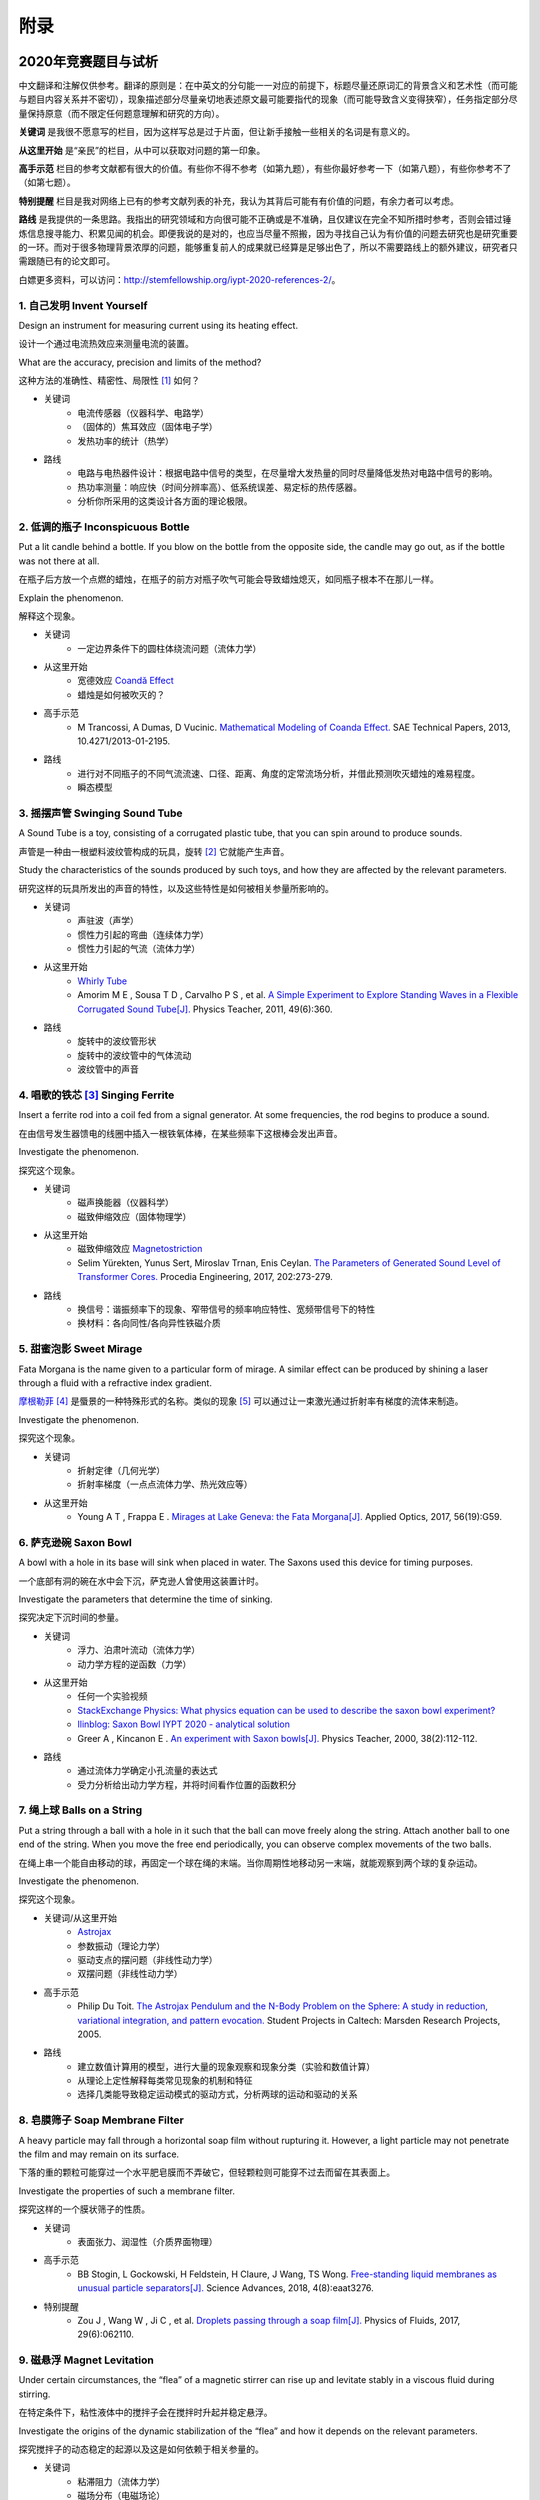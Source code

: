 ===========
附录
===========

----------------------------
2020年竞赛题目与试析
----------------------------
中文翻译和注解仅供参考。翻译的原则是：在中英文的分句能一一对应的前提下，标题尽量还原词汇的背景含义和艺术性（而可能与题目内容关系并不密切），现象描述部分尽量亲切地表述原文最可能要指代的现象（而可能导致含义变得狭窄），任务指定部分尽量保持原意（而不限定任何题意理解和研究的方向）。

**关键词** 是我很不愿意写的栏目，因为这样写总是过于片面，但让新手接触一些相关的名词是有意义的。

**从这里开始** 是“亲民”的栏目，从中可以获取对问题的第一印象。

**高手示范** 栏目的参考文献都有很大的价值。有些你不得不参考（如第九题），有些你最好参考一下（如第八题），有些你参考不了（如第七题）。

**特别提醒** 栏目是我对网络上已有的参考文献列表的补充，我认为其背后可能有有价值的问题，有余力者可以考虑。

**路线** 是我提供的一条思路。我指出的研究领域和方向很可能不正确或是不准确，且仅建议在完全不知所措时参考，否则会错过锤炼信息搜寻能力、积累见闻的机会。即便我说的是对的，也应当尽量不照搬，因为寻找自己认为有价值的问题去研究也是研究重要的一环。而对于很多物理背景浓厚的问题，能够重复前人的成果就已经算是足够出色了，所以不需要路线上的额外建议，研究者只需跟随已有的论文即可。

白嫖更多资料，可以访问：http://stemfellowship.org/iypt-2020-references-2/。

1. 自己发明 Invent Yourself
^^^^^^^^^^^^^^^^^^^^^^^^^^^^^^

Design an instrument for measuring current using its heating effect.

设计一个通过电流热效应来测量电流的装置。

What are the accuracy, precision and limits of the method?

这种方法的准确性、精密性、局限性 [#]_ 如何？

* 关键词
	- 电流传感器（仪器科学、电路学）
	- （固体的）焦耳效应（固体电子学）
	- 发热功率的统计（热学）

* 路线
	- 电路与电热器件设计：根据电路中信号的类型，在尽量增大发热量的同时尽量降低发热对电路中信号的影响。
	- 热功率测量：响应快（时间分辨率高）、低系统误差、易定标的热传感器。
	- 分析你所采用的这类设计各方面的理论极限。

2. 低调的瓶子 Inconspicuous Bottle
^^^^^^^^^^^^^^^^^^^^^^^^^^^^^^^^^^^^^^

Put a lit candle behind a bottle. If you blow on the bottle from the opposite side, the candle may go out, as if the bottle was not there at all.

在瓶子后方放一个点燃的蜡烛，在瓶子的前方对瓶子吹气可能会导致蜡烛熄灭，如同瓶子根本不在那儿一样。

Explain the phenomenon.

解释这个现象。

* 关键词
	- 一定边界条件下的圆柱体绕流问题（流体力学）

* 从这里开始
	- 宽德效应 `Coandă Effect <https://en.wikipedia.org/wiki/Coandă_effect>`_
	- 蜡烛是如何被吹灭的？

* 高手示范
	- M Trancossi, A Dumas, D Vucinic. `Mathematical Modeling of Coanda Effect. <https://www.researchgate.net/publication/289830815_Mathematical_Modeling_of_Coanda_Effect>`_ SAE Technical Papers, 2013, 10.4271/2013-01-2195. 

* 路线
	- 进行对不同瓶子的不同气流流速、口径、距离、角度的定常流场分析，并借此预测吹灭蜡烛的难易程度。
	- 瞬态模型

3. 摇摆声管 Swinging Sound Tube
^^^^^^^^^^^^^^^^^^^^^^^^^^^^^^^^^^^
A Sound Tube is a toy, consisting of a corrugated plastic tube, that you can spin around to produce sounds.

声管是一种由一根塑料波纹管构成的玩具，旋转 [#]_ 它就能产生声音。

Study the characteristics of the sounds produced by such toys, and how they are affected by the relevant parameters.

研究这样的玩具所发出的声音的特性，以及这些特性是如何被相关参量所影响的。

* 关键词
	- 声驻波（声学）
	- 惯性力引起的弯曲（连续体力学）
	- 惯性力引起的气流（流体力学）

* 从这里开始
	- `Whirly Tube <https://en.wikipedia.org/wiki/Whirly_tube>`_
	- Amorim M E , Sousa T D , Carvalho P S , et al. `A Simple Experiment to Explore Standing Waves in a Flexible Corrugated Sound Tube[J]. <http://sci-hub.tw/10.1119/1.3628265>`_ Physics Teacher, 2011, 49(6):360.

* 路线
	- 旋转中的波纹管形状
	- 旋转中的波纹管中的气体流动
	- 波纹管中的声音

4. 唱歌的铁芯 [#]_ Singing Ferrite
^^^^^^^^^^^^^^^^^^^^^^^^^^^^^^^^^^
Insert a ferrite rod into a coil fed from a signal generator. At some frequencies, the rod begins to produce a sound.

在由信号发生器馈电的线圈中插入一根铁氧体棒，在某些频率下这根棒会发出声音。

Investigate the phenomenon.

探究这个现象。

* 关键词
	- 磁声换能器（仪器科学）
	- 磁致伸缩效应（固体物理学）

* 从这里开始
	- 磁致伸缩效应 `Magnetostriction <https://en.wikipedia.org/wiki/Magnetostriction>`_
	- Selim Yürekten, Yunus Sert, Miroslav Trnan, Enis Ceylan. `The Parameters of Generated Sound Level of Transformer Cores. <http://www.sciencedirect.com/science/article/pii/S1877705817342534>`_ Procedia Engineering, 2017, 202:273-279.

* 路线
	- 换信号：谐振频率下的现象、窄带信号的频率响应特性、宽频带信号下的特性
	- 换材料：各向同性/各向异性铁磁介质

5. 甜蜜泡影 Sweet Mirage
^^^^^^^^^^^^^^^^^^^^^^^^^^^^^^
Fata Morgana is the name given to a particular form of mirage. A similar effect can be produced by shining a laser through a fluid with a refractive index gradient.

`摩根勒菲 <https://wikipedia.sogou.se/wiki/摩根勒菲>`_ [#]_ 是蜃景的一种特殊形式的名称。类似的现象 [#]_ 可以通过让一束激光通过折射率有梯度的流体来制造。

Investigate the phenomenon.

探究这个现象。

.. image:: image/5.jpg

* 关键词
	- 折射定律（几何光学）
	- 折射率梯度（一点点流体力学、热光效应等）

* 从这里开始
	- Young A T , Frappa E . `Mirages at Lake Geneva: the Fata Morgana[J]. <http://sci-hub.tw/10.1364/ao.56.000g59>`_ Applied Optics, 2017, 56(19):G59.

6. 萨克逊碗 Saxon Bowl
^^^^^^^^^^^^^^^^^^^^^^^^^^^^^^
A bowl with a hole in its base will sink when placed in water. The Saxons used this device for timing purposes.

一个底部有洞的碗在水中会下沉，萨克逊人曾使用这装置计时。

Investigate the parameters that determine the time of sinking.

探究决定下沉时间的参量。

* 关键词
	- 浮力、泊肃叶流动（流体力学）
	- 动力学方程的逆函数（力学）

* 从这里开始
	- 任何一个实验视频
	- `StackExchange Physics: What physics equation can be used to describe the saxon bowl experiment? <https://physics.stackexchange.com/questions/416112/what-physics-equation-can-be-used-to-describe-the-saxon-bowl-experiment>`_
	- `Ilinblog: Saxon Bowl IYPT 2020 - analytical solution <http://ilinblog.ru/article.php?id_article=58>`_
	- Greer A , Kincanon E . `An experiment with Saxon bowls[J]. <https://www.researchgate.net/publication/239045627_An_experiment_with_Saxon_bowls>`_ Physics Teacher, 2000, 38(2):112-112.

* 路线
	- 通过流体力学确定小孔流量的表达式
	- 受力分析给出动力学方程，并将时间看作位置的函数积分

7. 绳上球 Balls on a String
^^^^^^^^^^^^^^^^^^^^^^^^^^^^^^
Put a string through a ball with a hole in it such that the ball can move freely along the string. Attach another ball to one end of the string. When you move the free end periodically, you can observe complex movements of the two balls.

在绳上串一个能自由移动的球，再固定一个球在绳的末端。当你周期性地移动另一末端，就能观察到两个球的复杂运动。

Investigate the phenomenon.

探究这个现象。

.. image:: http://stemfellowship.org/wp-content/uploads/2019/07/pendulum.jpg

* 关键词/从这里开始
	- `Astrojax <https://en.wikipedia.org/wiki/Astrojax>`_
	- 参数振动（理论力学）
	- 驱动支点的摆问题（非线性动力学）
	- 双摆问题（非线性动力学）
	
* 高手示范
	- Philip Du Toit. `The Astrojax Pendulum and the N-Body Problem on the Sphere: A study in reduction, variational integration, and pattern evocation. <http://www.cds.caltech.edu/~marsden/wiki/uploads/projects/geomech/Dutoit2005.pdf>`_ Student Projects in Caltech: Marsden Research Projects, 2005.

* 路线
	- 建立数值计算用的模型，进行大量的现象观察和现象分类（实验和数值计算）
	- 从理论上定性解释每类常见现象的机制和特征
	- 选择几类能导致稳定运动模式的驱动方式，分析两球的运动和驱动的关系

8. 皂膜筛子 Soap Membrane Filter
^^^^^^^^^^^^^^^^^^^^^^^^^^^^^^^^^^^^
A heavy particle may fall through a horizontal soap film without rupturing it. However, a light particle may not penetrate the film and may remain on its surface.

下落的重的颗粒可能穿过一个水平肥皂膜而不弄破它，但轻颗粒则可能穿不过去而留在其表面上。

Investigate the properties of such a membrane filter.

探究这样的一个膜状筛子的性质。

* 关键词
	- 表面张力、润湿性（介质界面物理）

* 高手示范
	- BB Stogin, L Gockowski, H Feldstein, H Claure, J Wang, TS Wong. `Free-standing liquid membranes as unusual particle separators[J]. <https://advances.sciencemag.org/content/4/8/eaat3276>`_ Science Advances, 2018, 4(8):eaat3276.

* 特别提醒
	- Zou J , Wang W , Ji C , et al. `Droplets passing through a soap film[J]. <http://sci-hub.tw/10.1063/1.4986798>`_ Physics of Fluids, 2017, 29(6):062110.

9. 磁悬浮 Magnet Levitation
^^^^^^^^^^^^^^^^^^^^^^^^^^^^^^
Under certain circumstances, the “flea” of a magnetic stirrer can rise up and levitate stably in a viscous fluid during stirring.

在特定条件下，粘性液体中的搅拌子会在搅拌时升起并稳定悬浮。

Investigate the origins of the dynamic stabilization of the “flea” and how it depends on the relevant parameters.

探究搅拌子的动态稳定的起源以及这是如何依赖于相关参量的。

* 关键词
	- 粘滞阻力（流体力学）
	- 磁场分布（电磁场论）
	- 动力学稳定性 [#]_ （力学）

* 从这里开始
	- `Synopsis: Levitating in a Fluid <https://physics.aps.org/synopsis-for/10.1103/PhysRevLett.121.064502>`_

* 高手示范
	- K. A. Baldwin, J.-B. de Fouchier, P. Atkinson, et al. `Magnetic Levitation Stabilized by Streaming Fluid Flows[J]. <https://arxiv.org/pdf/1805.08608.pdf>`_ Physical Review Letters, 2018, 121(6):064502-.

* 路线
	- 位于定点的搅拌子的运动分析
	- 流场、磁场分布分析
	- 动力学稳定性分析

10. 导电线 Conducting Lines
^^^^^^^^^^^^^^^^^^^^^^^^^^^^^^^^^^
A line drawn with a pencil on paper can be electrically conducting.

铅笔在纸上画的一根线是电导性的。

Investigate the characteristics of the conducting line.

探究这根导电的线的特性。

* 关键词
	- 伏安特性（固体电子学）
	- 频率响应特性（固体电子学）

* 特别提醒
	- Kurra N , Dutta D , Kulkarni G U . `Field effect transistors and RC filters from pencil-trace on paper[J]. <http://sci-hub.tw/10.1039/C3CP50675D>`_ Physical Chemistry Chemical Physics, 2013, 15(21):8367.

* 路线
	- 了解不同铅笔的石墨含量，以及石墨密度对导电性的影响。
	- 对不同铅笔测量不同温度下的阻抗特性，并将结果与某些固体电子论的预测比较。

11. 漂移斑点 Drifting Speckles
^^^^^^^^^^^^^^^^^^^^^^^^^^^^^^^^^^^^^^
Shine a laser beam onto a dark surface. A granular pattern can be seen inside the spot. When the pattern is observed by a camera or the eye, that is moving slowly, the pattern seems to drift relative to the surface.

向暗表面 [#]_ 上照一束激光，在光斑内部可以看到颗粒状图案。用人眼或相机观察时，它是缓慢运动着的，看着就像图案在相对表面运动一样。

Explain the phenomenon and investigate how the drift depends on relevant parameters.

解释此现象并探究漂移是如何依赖于相关参量的。

* 关键词
	- 漫反射（几何光学、统计光学）
	- 干涉（波动光学）

* 从这里开始
	- `知乎：为什么激光光束（或其反射）会看起来有颗粒感？ <https://www.zhihu.com/question/27062939/answer/35097037>`_

* 高手示范
	- Butters J N . `Laser Speckle and Related Phenomena[J]. <https://libgen.pw/item/detail/id/969679>`_ Optica Acta International Journal of Optics, 1976, 23(10):842-843.

12. 多边形旋涡 Polygon Vortex
^^^^^^^^^^^^^^^^^^^^^^^^^^^^^^^^^^^^^^
A stationary cylindrical vessel containing a rotating plate near the bottom surface is partially filled with liquid. Under certain conditions, the shape of the liquid surface becomes polygon-like.

一个静止圆柱管的底部是一个转盘，内部空间中有一部分填充着液体。在特定条件下，液体的表面会变得像多边形一样。

Explain this phenomenon and investigate the dependence on the relevant parameters.

解释这个现象并探究其与相关参量的依赖关系。

.. image:: image/12.jpg

* 关键词
	- 旋转中的液体（流体力学）
	- 流体力学对称性破缺（场论）

* 高手示范
	- Jansson T R N , Haspang M P , Jensen K H , et al. `Polygons on a Rotating Fluid Surface[J]. <https://arxiv.org/pdf/physics/0511251.pdf>`_ Physical Review Letters, 2006, 96(17):174502.

* 路线
	- 进行实验和数值计算，绘制相图(Phase Diagram)。
	- 尝试给出关于液体表面形状的泛函极值形式规律，进而解释对称性破缺、计算“吸引域”。

13. 摩擦振子 Friction Oscillator
^^^^^^^^^^^^^^^^^^^^^^^^^^^^^^^^^^^^^^
A massive object is placed onto two identical parallel horizontal cylinders. The two cylinders each rotate with the same angular velocity, but in opposite directions. 

一个重物体 [#]_ 放置在两根水平平行的相同圆柱上，而两根圆柱是以大小相同方向相反的角速度旋转着的。

Investigate how the motion of the object on the cylinders depends on the relevant parameters.

探究圆柱上物体的运动如何依赖于相关参量。

.. image:: image/13.gif

* 关键词
	- 滚动摩擦（摩擦学）
	- 振动（力学）

* 从这里开始
	- Enrique Zeleny. `The Friction Oscillator. <http://demonstrations.wolfram.com/TheFrictionOscillator/>`_ Wolfram Demonstrations Project, 2013.

* 路线
	- 给出支持力与位置的关系
	- 确定摩擦模型
	- 动力学分析

14. 下落的塔 Falling Tower
^^^^^^^^^^^^^^^^^^^^^^^^^^^^^^^^^^^^^^
Identical discs are stacked one on top of another to form a freestanding tower. The bottom disc can be removed by applying a sudden horizontal force such that the rest of the tower will drop down onto the surface and the tower remains standing.

把相同的圆盘摞起来以形成一个自立式的塔 [#]_ 。底部的圆盘能通过施加一个突然 [#]_ 的水平力来去除，同时 [#]_ 保持塔的剩余部分立着坐落在桌面上。

Investigate the phenomenon and determine the conditions that allow the tower to remain standing.

探究此现象并确定使允许塔保持直立的条件。

* 关键词
	- 摩擦（摩擦学）、碰撞（弹性力学）、静力学稳定性（静力学）

* 路线
	- 在不同的装置参数下进行实验观察，寻找与真实移除过程相符的物理过程模型。
	- 假定一类外力的形式，并计算其参数对塔的某些物理量能造成的影响。
	- 建立衡量塔直立的难易程度的方式，找出临界条件。

15. 胡椒罐子 Pepper Pot
^^^^^^^^^^^^^^^^^^^^^^^^^^^^^^^^^^^^^^
If you take a salt or pepper pot and just shake it, the contents will pour out relatively slowly. However, if an object is rubbed along the bottom of the pot, then the rate of pouring can increase dramatically.

仅通过摇动调料瓶来倒出内容物 [#]_ 是相对较慢的，如果有一个物体在罐子底部摩擦则能戏剧性地增大倾倒的速率。

Explain this phenomenon and investigate how the rate depends on the relevant parameters.

解释这个现象并探究这个速率如何依赖于相关参量。

* 关键词
	- 通过小孔/漏斗的颗粒流问题（颗粒力学、颗粒材料的统计力学）
	- 随机信号驱动（随机动力学）

* 高手示范
	- A. Coniglio, A. Fierro, H. J. Herrmann, M. Nicodemi. `Unifying Concepts in Granular Media and Glasses: From the Statistical Mechanics of Granular Media to the Theory of Jamming[J]. <https://b-ok.cc/dl/849000/e4a2af>`_ 2004.

16. 镍钛引擎 Nitinol Engine
^^^^^^^^^^^^^^^^^^^^^^^^^^^^^^^^^^^^^^
Place a nitinol wire loop around two pulleys with their axes located at some distance from each other. If one of the pulleys is immersed into hot water, the wire tends to straighten, causing a rotation of the pulleys.

在两个有一定轴距的滑轮上绕一根镍钛丝。如果将其中一个滑轮浸入热水，镍钛丝就会趋向于伸直而使得滑轮转动。

Investigate the properties of such an engine.

探究这样的一个发动机的性质。

* 关键词
	- 形状记忆效应（固体物理）
	- 发动机性能（一点点机械动力知识）

* 路线
	- 寻找/建立相变时的应力等物理量的表达式，用于计算转矩、转速。
	- 与实验相对比，计算能量效率、最佳工作温度区间等性能指标。

17. 纸牌 Playing Card
^^^^^^^^^^^^^^^^^^^^^^^^^^^^^^^^^^^^^^
A standard playing card can travel a very long distance provided that spin is imparted as it is thrown.

如果使一张标准纸牌 [#]_ 自转起来，它就能飞越很长一段距离。

Investigate the parameters that affect the distance and the trajectory.

探究影响距离和轨迹的参量。

* 关键词/从这里开始
	- 陀螺效应（刚体力学）
	- `空气阻力 <https://en.wikipedia.org/wiki/Drag_(physics)>`_ （空气动力学）
	- `The Aerodynamics and Stability of Flying Discs <http://large.stanford.edu/courses/2007/ph210/scodary1/>`_

* 路线
	- 练绝技（笑）
	- 分析飞行过程的角动量方向偏移量、方向偏转造成的压差阻力。
	- 分析强阻力下的飞行。

.. [#] *limits* 一词也可能特指 *检出限(detection limit)* 等概念，但那样的话不应写复数形式。也可能指装置性能的理论极限，但那样的话不应与 *accuracy, precision* 并列。此处可以理解为对电路的影响这类的局限性。

.. [#] 原文 *spin* 似乎强调绕质心的自转是现象的关键，但标题 *swinging* 似乎强调着转动是以管的一端为瞬心的。

.. [#] 原文Ferrite应译为铁氧体。硬磁铁氧体用于作为磁铁，而软磁铁氧体用于作为磁珠（铁芯），但它们都是铁磁性的，除矫顽力不同之外无根本不同。考虑铁氧体一词在生活中不常用，故根据题意以“铁芯”这一有代表性的印象代替（但实际铁芯确实是片状硅钢制成的）。

.. [#] 在关于亚瑟王的西方神话传说中，摩根勒菲是一名女性巫师的名字，也用于指代她用巫术所创造的空中城堡幻象。

.. [#] 看上去， *similar* 一词相当含糊，仿佛意味着各种各样的蜃景都可以是研究对象。实际上，狭义的 *Fata Morgana* 仅指某一类复杂蜃景，它相似于一般的上现蜃景，但它在竖直方向上包含多幅图像、或者说一系列图像）。

.. [#] 注意这里说的动力学稳定性（Dynamics Stability）与题目中的动态稳定（dynamic stablization）不是同一概念！

.. [#] 要求是暗表面可能只是为了保护眼睛和传感器，而并非是物理上的要求。

.. [#] 原文 *massive object* 也可能指一般的有质量的物体，但考虑为较重的物体对本题的研究是有特别意义的。

.. [#] 仅限定每层只有一个圆盘，而未限定具体的摆放位置。也就是说，你或许可以造一个斜塔。

.. [#] 可能指仅在造成可见位移之前有力的作用，也可能只是指移出底部砖块耗时很短。

.. [#] 可能仅指落下的瞬间，故塔的上方被震倒的情况或许可以不作考虑。

.. [#] 注意题目原文并未限定内容物是什么， *salt or pepper* 仅仅是用于对容器的说明。

.. [#] 不同规则、不同地域的标准是有些不同的，但这对研究的意义并无影响，因为这个条件的存在只是为了把研究范围限定在可手持的纸牌的范围内。

-------------
启发性问题
-------------
以下是一些通用的启发性问题，没有正确答案。要对研究的对象有较深的了解，可以试着对它们进行一定的思考、作出自己的回答。

- 题中所描述的现象是什么？有多种理解方式吗？如果有，哪种现象是你感兴趣的？

- 题目指定的研究任务是否足够明确，以至于能直接告诉你要做什么？如果不能，你打算把它具体化为对什么问题的研究？

- 现象的原理是什么？属于哪个学科的研究范围？已有的研究做到什么程度了？

- 是否能用简单而基本的理论完成一些偏差不很大的预测？如果不能，应当采用什么样的分析方法或者物理模型？

- 你所重现的现象与题目中描述的现象有什么差别？是否完全实现了题中的描述？除此之外你还得到了什么额外的信息？

- 装置中有哪些参量是你能调整的？你能想到的参量之间是独立的吗？它们对现象有没有性质上的或者数量上的影响？

- 装置的各个实体/要素对现象有什么影响？有它什么样、没它什么样、有无替代品？

- 现象发生的条件是什么？什么情况能发生、什么情况不能？

- 系统有无（近似的）守恒量？如果有，它在装置的各部分间是如何“转移”的？

*这一部分还需改善，所以也向有经验者征集建议*

-------------
较有用的软件
-------------
数学软件：Mathematica（更全能）、Matlab（更快的矩阵运算）

编程语言：Python（更简单的语法）、C++（更高的性能）、Arduino（能迅速上手的单片机编程语言）

仿真模拟：COMSOL（更全能）、Ansys系列（某些模块有更多的优化，如流体和弹性体）、Proteus（电路仿真）

数据处理：Excel（更方便）、Origin（更专业）、Tracker（对视频中的物体进行跟踪）

演示：Powerpoint（更通用）、LaTeX Beamer（更专业）

	广告：在这个比赛中，你可以仅学习 **Mathematica** ，这样的话以上的其他软件都可以免了。当然如果你已经有Matlab等软件的使用经验，或者有特种的需求（如超高性能计算），就另说了。

工程制图：Solidworks（主要3D）、AutoCAD（主要2D）

